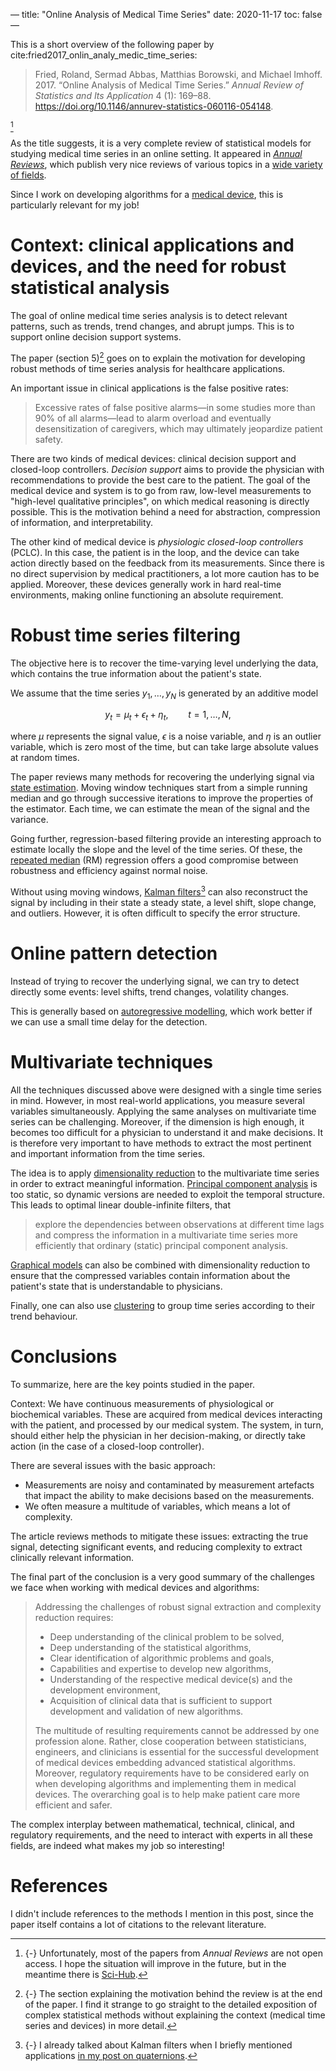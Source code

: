 ---
title: "Online Analysis of Medical Time Series"
date: 2020-11-17
toc: false
---

This is a short overview of the following paper by
cite:fried2017_onlin_analy_medic_time_series:

#+begin_quote
Fried, Roland, Sermad Abbas, Matthias Borowski, and Michael Imhoff. 2017. “Online Analysis of Medical Time Series.” /Annual Review of Statistics and Its Application/ 4 (1): 169--88. [[https://doi.org/10.1146/annurev-statistics-060116-054148]].
#+end_quote

[fn:: {-} Unfortunately, most of the papers from /Annual Reviews/ are
not open access. I hope the situation will improve in the future, but
in the meantime there is [[https://en.wikipedia.org/wiki/Sci-Hub][Sci-Hub]].]

As the title suggests, it is a very complete review of statistical
models for studying medical time series in an online setting. It
appeared in [[https://www.annualreviews.org/][/Annual Reviews/]], which publish very nice reviews of
various topics in a [[https://www.annualreviews.org/action/showPublications][wide variety of fields]].

Since I work on developing algorithms for a [[https://www.sysnav.fr/markets/heathcare/?lang=en][medical device]], this is
particularly relevant for my job!

* Context: clinical applications and devices, and the need for robust statistical analysis

The goal of online medical time series analysis is to detect relevant
patterns, such as trends, trend changes, and abrupt jumps. This is to
support online decision support systems.

The paper (section 5)[fn:section5] goes on to explain the motivation
for developing robust methods of time series analysis for healthcare
applications.

[fn:section5] {-} The section explaining the motivation behind the
review is at the end of the paper. I find it strange to go straight to
the detailed exposition of complex statistical methods without
explaining the context (medical time series and devices) in more
detail.


An important issue in clinical applications is the false positive
rates:
#+begin_quote
Excessive rates of false positive alarms---in some studies more than
90% of all alarms---lead to alarm overload and eventually
desensitization of caregivers, which may ultimately jeopardize patient
safety.
#+end_quote

There are two kinds of medical devices: clinical decision support and
closed-loop controllers. /Decision support/ aims to provide the
physician with recommendations to provide the best care to the
patient. The goal of the medical device and system is to go from raw,
low-level measurements to "high-level qualitative principles", on
which medical reasoning is directly possible. This is the motivation
behind a need for abstraction, compression of information, and
interpretability.

The other kind of medical device is /physiologic closed-loop
controllers/ (PCLC). In this case, the patient is in the loop, and the
device can take action directly based on the feedback from its
measurements. Since there is no direct supervision by medical
practitioners, a lot more caution has to be applied. Moreover, these
devices generally work in hard real-time environments, making online
functioning an absolute requirement.

* Robust time series filtering

The objective here is to recover the time-varying level underlying the
data, which contains the true information about the patient's state.

We assume that the time series $y_1, \ldots, y_N$ is generated by an additive model

\[ y_t = \mu_t + \epsilon_t + \eta_t,\qquad t=1,\ldots,N, \]

where $\mu$ represents the signal value, $\epsilon$ is a noise
variable, and $\eta$ is an outlier variable, which is zero most of the
time, but can take large absolute values at random times.

The paper reviews many methods for recovering the underlying signal
via [[https://en.wikipedia.org/wiki/State_observer][state estimation]]. Moving window techniques start from a simple
running median and go through successive iterations to improve the
properties of the estimator. Each time, we can estimate the mean of
the signal and the variance.

Going further, regression-based filtering provide an interesting
approach to estimate locally the slope and the level of the time
series. Of these, the [[https://en.wikipedia.org/wiki/Repeated_median_regression][repeated median]] (RM) regression offers a good
compromise between robustness and efficiency against normal noise.

Without using moving windows, [[https://en.wikipedia.org/wiki/Kalman_filter][Kalman filters]][fn:kalman] can also reconstruct the
signal by including in their state a steady state, a level shift,
slope change, and outliers. However, it is often difficult to specify
the error structure.

[fn:kalman] {-} I already talked about Kalman filters when I briefly
mentioned applications [[./quaternions.html#applications][in my post on quaternions]].

* Online pattern detection

Instead of trying to recover the underlying signal, we can try to
detect directly some events: level shifts, trend changes, volatility
changes.

This is generally based on [[https://en.wikipedia.org/wiki/Autoregressive_model][autoregressive modelling]], which work better
if we can use a small time delay for the detection.

* Multivariate techniques

All the techniques discussed above were designed with a single time
series in mind. However, in most real-world applications, you measure
several variables simultaneously. Applying the same analyses on
multivariate time series can be challenging. Moreover, if the
dimension is high enough, it becomes too difficult for a physician to
understand it and make decisions. It is therefore very important to
have methods to extract the most pertinent and important information
from the time series.

The idea is to apply [[https://en.wikipedia.org/wiki/Dimensionality_reduction][dimensionality reduction]] to the multivariate time
series in order to extract meaningful information. [[https://en.wikipedia.org/wiki/Principal_component_analysis][Principal component
analysis]] is too static, so dynamic versions are needed to exploit the
temporal structure. This leads to optimal linear double-infinite
filters, that
#+begin_quote
explore the dependencies between observations at different time lags
and compress the information in a multivariate time series more
efficiently that ordinary (static) principal component analysis.
#+end_quote

[[https://en.wikipedia.org/wiki/Graphical_model][Graphical models]] can also be combined with dimensionality reduction to
ensure that the compressed variables contain information about the
patient's state that is understandable to physicians.

Finally, one can also use [[https://en.wikipedia.org/wiki/Cluster_analysis][clustering]] to group time series according to
their trend behaviour.

* Conclusions

To summarize, here are the key points studied in the paper.

Context: We have continuous measurements of physiological or
biochemical variables. These are acquired from medical devices
interacting with the patient, and processed by our medical system. The
system, in turn, should either help the physician in her
decision-making, or directly take action (in the case of a closed-loop
controller).

There are several issues with the basic approach:
- Measurements are noisy and contaminated by measurement artefacts
  that impact the ability to make decisions based on the measurements.
- We often measure a multitude of variables, which means a lot of
  complexity.

The article reviews methods to mitigate these issues: extracting the
true signal, detecting significant events, and reducing complexity to
extract clinically relevant information.

The final part of the conclusion is a very good summary of the
challenges we face when working with medical devices and algorithms:

#+begin_quote
Addressing the challenges of robust signal extraction and complexity
reduction requires:
- Deep understanding of the clinical problem to be solved,
- Deep understanding of the statistical algorithms,
- Clear identification of algorithmic problems and goals,
- Capabilities and expertise to develop new algorithms,
- Understanding of the respective medical device(s) and the
  development environment,
- Acquisition of clinical data that is sufficient to support
  development and validation of new algorithms.

The multitude of resulting requirements cannot be addressed by one
profession alone. Rather, close cooperation between statisticians,
engineers, and clinicians is essential for the successful development
of medical devices embedding advanced statistical algorithms.
Moreover, regulatory requirements have to be considered early on when
developing algorithms and implementing them in medical devices. The
overarching goal is to help make patient care more efficient and
safer.
#+end_quote

The complex interplay between mathematical, technical, clinical, and
regulatory requirements, and the need to interact with experts in all
these fields, are indeed what makes my job so interesting!

* References

I didn't include references to the methods I mention in this post,
since the paper itself contains a lot of citations to the relevant
literature.
